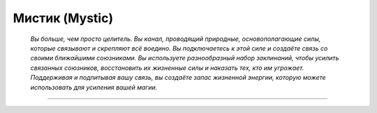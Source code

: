 
Мистик (Mystic)
=========================================================================================

.. epigraph::

    *Вы больше, чем просто целитель. Вы канал, проводящий природные, основополагающие силы, которые связывают и скрепляют всё воедино. 
    Вы подключаетесь к этой силе и создаёте связь со своими ближайшими союзниками. Вы используете разнообразный набор заклинаний, чтобы усилить связанных союзников, восстановить их жизненные силы и наказать тех, кто им угрожает. 
    Поддерживая и подпитывая вашу связь, вы создаёте запас жизненной энергии, которую можете использовать для усиления вашей магии.*

-----------------------------------------------------------------------------
